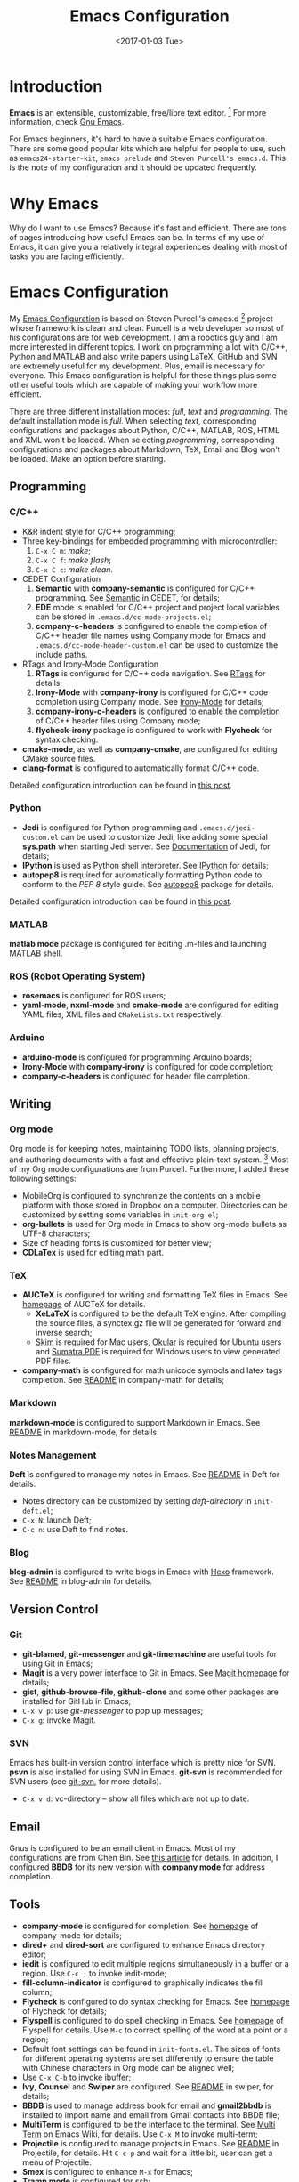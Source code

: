 #+TITLE: Emacs Configuration
#+DATE: <2017-01-03 Tue>
#+TAGS: Emacs

* Introduction
*Emacs* is an extensible, customizable, free/libre text editor. [fn:1] For more information, check [[https:www.gnu.org/software/emacs/][Gnu Emacs]].

#+HTML: <!--more-->

For Emacs beginners, it's hard to have a suitable Emacs configuration. There are some good popular kits which are helpful for people to use, such as =emacs24-starter-kit=, =emacs prelude= and =Steven Purcell's emacs.d=. This is the note of my configuration and it should be updated frequently.
* Why Emacs
Why do I want to use Emacs? Because it's fast and efficient. There are tons of pages introducing how useful Emacs can be. In terms of my use of Emacs, it can give you a relatively integral experiences dealing with most of tasks you are facing efficiently.
* Emacs Configuration
My [[https://github.com/wuliuxiansheng/Emacs_Configuration][Emacs Configuration]] is based on Steven Purcell's emacs.d [fn:2] project whose framework is clean and clear. Purcell is a web developer so most of his configurations are for web development. I am a robotics guy and I am more interested in different topics. I work on programming a lot with C/C++, Python and MATLAB and also write papers using LaTeX. GitHub and SVN are extremely useful for my development. Plus, email is necessary for everyone. This Emacs configuration is helpful for these things plus some other useful tools which are capable of making your workflow more efficient.

There are three different installation modes: /full/, /text/ and /programming/. The default installation mode is /full/. When selecting /text/, corresponding configurations and packages about Python, C/C++, MATLAB, ROS, HTML and XML won't be loaded. When selecting /programming/, corresponding configurations and packages about Markdown, TeX, Email and Blog won't be loaded. Make an option before starting.

** Programming
*** C/C++
- K&R indent style for C/C++ programming;
- Three key-bindings for embedded programming with microcontroller:
  1. =C-x C m=: /make/;
  2. =C-x C f=: /make flash/;
  3. =C-x C c=: /make clean/.
- CEDET Configuration
  1. *Semantic* with *company-semantic* is configured for C/C++ programming. See [[http://cedet.sourceforge.net/semantic.shtml][Semantic]] in CEDET, for details;
  2. *EDE* mode is enabled for C/C++ project and project local variables can be stored in =.emacs.d/cc-mode-projects.el=;
  3. *company-c-headers* is configured to enable the completion of C/C++ header file names using Company mode for Emacs and =.emacs.d/cc-mode-header-custom.el= can be used to customize the include paths.
- RTags and Irony-Mode Configuration
  1. *RTags* is configured for C/C++ code navigation. See [[http://www.rtags.net][RTags]] for details;
  2. *Irony-Mode* with *company-irony* is configured for C/C++ code completion using Company mode. See [[https://github.com/Sarcasm/irony-mode][Irony-Mode]] for details;
  3. *company-irony-c-headers* is configured to enable the completion of C/C++ header files using Company mode;
  4. *flycheck-irony* package is configured to work with *Flycheck* for syntax checking.
- *cmake-mode*, as well as *company-cmake*, are configured for editing CMake source files.
- *clang-format* is configured to automatically format C/C++ code.
Detailed configuration introduction can be found in [[http://www.seas.upenn.edu/~chaoliu/2017/09/01/c-cpp-programming-in-emacs/][this post]].
*** Python
- *Jedi* is configured for Python programming and =.emacs.d/jedi-custom.el= can be used to customize Jedi, like adding some special *sys.path* when starting Jedi server. See [[http://tkf.github.io/emacs-jedi/latest/][Documentation]] of Jedi, for details;
- *IPython* is used as Python shell interpreter. See [[https://ipython.org][IPython]] for details;
- *autopep8* is required for automatically formatting Python code to conform to the /PEP 8/ style guide. See [[https://pypi.python.org/pypi/autopep8][autopep8]] package for details.
Detailed configuration introduction can be found in [[http://www.seas.upenn.edu/~chaoliu/2017/09/01/python-programming-in-emacs/][this post]].
*** MATLAB
*matlab mode* package is configured for editing .m-files and launching MATLAB shell.
*** ROS (Robot Operating System)
- *rosemacs* is configured for ROS users;
- *yaml-mode*, *nxml-mode* and *cmake-mode* are configured for editing YAML files, XML files and =CMakeLists.txt= respectively.
*** Arduino
- *arduino-mode* is configured for programming Arduino boards;
- *Irony-Mode* with *company-irony* is configured for code completion;
- *company-c-headers* is configured for header file completion.

** Writing
*** Org mode
Org mode is for keeping notes, maintaining TODO lists, planning projects, and authoring documents with a fast and effective plain-text system. [fn:3] Most of my Org mode configurations are from Purcell. Furthermore, I added these following settings:
- MobileOrg is configured to synchronize the contents on a mobile platform with those stored in Dropbox on a computer. Directories can be customized by setting some variables in =init-org.el=;
- *org-bullets* is used for Org mode in Emacs to show org-mode bullets as UTF-8 characters;
- Size of heading fonts is customized for better view;
- *CDLaTex* is used for editing math part.
*** TeX
- *AUCTeX* is configured for writing and formatting TeX files in Emacs. See [[https://www.gnu.org/software/auctex/][homepage]] of AUCTeX for details.
  - *XeLaTeX* is configured to be the default TeX engine. After compiling the source files, a synctex.gz file will be generated for forward and inverse search;
  - [[http://skim-app.sourceforge.net][Skim]] is required for Mac users, [[https://okular.kde.org][Okular]] is required for Ubuntu users and [[https://www.sumatrapdfreader.org/free-pdf-reader.html][Sumatra PDF]] is required for Windows users to view generated PDF files.
- *company-math* is configured for math unicode symbols and latex tags completion. See [[https://github.com/vspinu/company-math/blob/master/readme.md][README]] in company-math for details;
*** Markdown
*markdown-mode* is configured to support Markdown in Emacs. See [[https://github.com/defunkt/markdown-mode/blob/master/README.md][README]] in markdown-mode, for details.
*** Notes Management
*Deft* is configured to manage my notes in Emacs. See [[https://github.com/jrblevin/deft/blob/master/README.md][README]] in Deft for details.
- Notes directory can be customized by setting /deft-directory/ in =init-deft.el=;
- =C-x N=: launch Deft;
- =C-c n=: use Deft to find notes.
*** Blog
*blog-admin* is configured to write blogs in Emacs with [[https://hexo.io][Hexo]] framework. See [[https://github.com/CodeFalling/blog-admin/blob/master/README.org][README]] in blog-admin for details.
** Version Control
*** Git
- *git-blamed*, *git-messenger* and *git-timemachine* are useful tools for using Git in Emacs;
- *Magit* is a very power interface to Git in Emacs. See [[https://magit.vc][Magit homepage]] for details;
- *gist*, *github-browse-file*, *github-clone* and some other packages are installed for GitHub in Emacs;
- =C-x v p=: use /git-messenger/ to pop up messages;
- =C-x g=: invoke Magit.
*** SVN
Emacs has built-in version control interface which is pretty nice for SVN. *psvn* is also installed for using SVN in Emacs. *git-svn* is recommended for SVN users (see [[https:git-scm.com/docs/git-svn][git-svn]], for more details).
- =C-x v d=: vc-directory -- show all files which are not up to date.
** Email
Gnus is configured to be an email client in Emacs. Most of my configurations are from Chen Bin. See [[https://github.com/redguardtoo/mastering-emacs-in-one-year-guide/blob/master/gnus-guide-en.org][this article]] for details. In addition, I configured *BBDB* for its new version with *company mode* for address completion.
** Tools
- *company-mode* is configured for completion. See [[http://company-mode.github.io][homepage]] of company-mode for details;
- *dired+* and *dired-sort* are configured to enhance Emacs directory editor;
- *iedit* is configured to edit multiple regions simultaneously in a buffer or a region. Use =C-c ;= to invoke iedit-mode;
- *fill-column-indicator* is configured to graphically indicates the fill column;
- *Flycheck* is configured to do syntax checking for Emacs. See [[http://www.flycheck.org/en/latest/][homepage]] of Flycheck for details;
- *Flyspell* is configured to do spell checking in Emacs. See [[http://www-sop.inria.fr/members/Manuel.Serrano/flyspell/flyspell.html][homepage]] of Flyspell for details. Use =M-c= to correct spelling of the word at a point or a region;
- Default font settings can be found in =init-fonts.el=. The sizes of fonts for different operating systems are set differently to ensure the table with Chinese characters in Org mode can be aligned well;
- Use =C-x C-b= to invoke ibuffer;
- *Ivy*, *Counsel* and *Swiper* are configured. See [[https://github.com/abo-abo/swiper/blob/master/README.md][README]] in swiper, for details;
- *BBDB* is used to manage address book for email and *gmail2bbdb* is installed to import name and email from Gmail contacts into BBDB file;
- *MultiTerm* is configured to be the interface to the terminal. See [[https://www.emacswiki.org/emacs/MultiTerm][Multi Term]] on Emacs Wiki, for details. Use =C-x M= to invoke multi-term;
- *Projectile* is configured to manage projects in Emacs. See [[https://github.com/bbatsov/projectile/blob/master/README.md][README]] in Projectile, for details. Hit =C-c p= and wait for a little bit, user can get a menu of Projectile.
- *Smex* is configured to enhance =M-x= for Emacs;
- *Tramp mode* is configured for ssh;
- *whitespace-cleanup-mode* is installed and whitespace is showed by default;
- *YASnippet* is configured to be a template system for Emacs. Use =C-c k= to expand using YASnippet.




* Footnotes

[fn:1] Gnu Emacs, https:www.gnu.org/software/emacs/

[fn:2] Purcell's emacs.d, [[https://github.com/purcell/emacs.d]]

[fn:3] Org mode, http://orgmode.org


# #+DATE: <2016-07-09 Sat> # This is the date when starting writing this post
